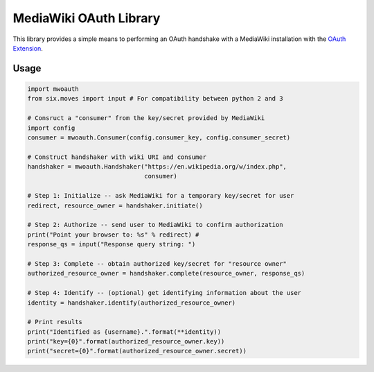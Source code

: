 MediaWiki OAuth Library
=======================

This library provides a simple means to performing an OAuth handshake with a MediaWiki installation with the `OAuth Extension <https://www.mediawiki.org/wiki/Extension:OAuth>`_.

Usage
-----

.. code-block:: python

	import mwoauth
	from six.moves import input # For compatibility between python 2 and 3
	
	# Consruct a "consumer" from the key/secret provided by MediaWiki
	import config
	consumer = mwoauth.Consumer(config.consumer_key, config.consumer_secret)
	
	# Construct handshaker with wiki URI and consumer
	handshaker = mwoauth.Handshaker("https://en.wikipedia.org/w/index.php",
	                                consumer)
	
	# Step 1: Initialize -- ask MediaWiki for a temporary key/secret for user
	redirect, resource_owner = handshaker.initiate()
	
	# Step 2: Authorize -- send user to MediaWiki to confirm authorization
	print("Point your browser to: %s" % redirect) # 
	response_qs = input("Response query string: ")
	
	# Step 3: Complete -- obtain authorized key/secret for "resource owner"
	authorized_resource_owner = handshaker.complete(resource_owner, response_qs)
	
	# Step 4: Identify -- (optional) get identifying information about the user
	identity = handshaker.identify(authorized_resource_owner)
	
	# Print results
	print("Identified as {username}.".format(**identity))
	print("key={0}".format(authorized_resource_owner.key))
	print("secret={0}".format(authorized_resource_owner.secret))

